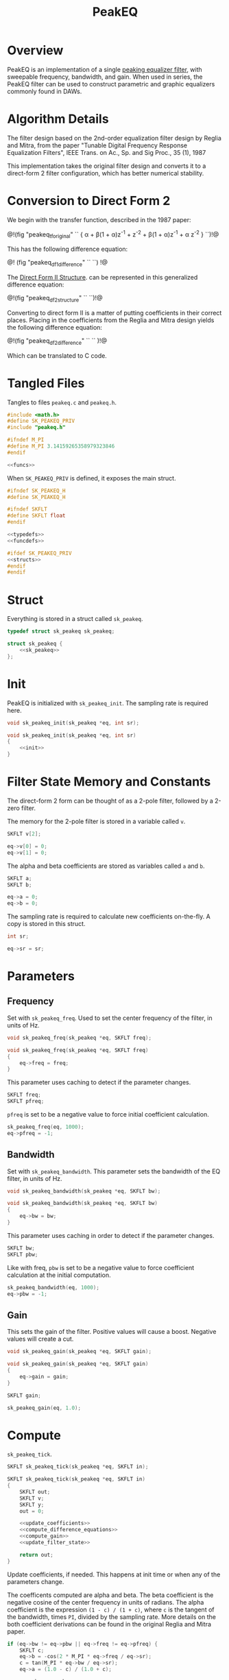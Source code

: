 #+TITLE: PeakEQ
* Overview
PeakEQ is an implementation of a single
[[https://ccrma.stanford.edu/~jos//filters/Peaking_Equalizers.html][peaking equalizer filter]], with sweepable
frequency, bandwidth, and gain.
When used in series, the PeakEQ filter can be used
to construct parametric and graphic equalizers commonly
found in DAWs.
* Algorithm Details
The filter design based on the 2nd-order equalization filter
design by Reglia and Mitra, from the paper
"Tunable Digital Frequency Response Equalization Filters",
IEEE Trans. on Ac., Sp. and Sig Proc., 35 (1), 1987

This implementation takes the original filter design and
converts it to a direct-form 2 filter configuration, which
has better numerical stability.
* Conversion to Direct Form 2
We begin with the transfer function, described in the 1987
paper:


@!(fig "peakeq_tforiginal"
``
{
\alpha + \beta(1 + \alpha)z^{-1} + z^{-2}
\over
1 + \beta(1 + \alpha)z^{-1} + \alpha z^{-2}
}
``)!@

This has the following difference equation:

@!
(fig "peakeq_df1_difference"
``
\eqalign {
y(n) = &\alpha x(n) + \beta(1 + \alpha)x(n - 1) + x(n - 2)
\cr
- &\beta(1 + \alpha)y(n - 1)  - \alpha y(n - 2)
}
``)
!@

The
[[https://ccrma.stanford.edu/~jos/filters/Direct_Form_II.html][Direct Form II Structure]]. can be
represented in this generalized difference equation:

@!(fig "peakeq_df2_structure"
``
\eqalign{
v(n) &= x(n) - a_1 v(n - 1) - a_2 v(n - 2) \cr
y(n) &= b_0 v(n) + b_1 v(n - 1) + b_2 v(n - 2)
}
``)!@

Converting to direct form II is a matter of putting
coefficients in their correct places. Placing in the
coefficients from the Reglia and Mitra design yields the
following difference equation:

@!(fig "peakeq_df2_difference"
``
\eqalign{
v(n) &= x(n) - \beta(1 + \alpha)v(n - 1) - \alpha v(n - 2)
\cr
y(n) &= \alpha v(n) + \beta(1 + \alpha) v(n - 1) + v(n - 2)
}
``
)!@

Which can be translated to C code.
* Tangled Files
Tangles to files =peakeq.c= and =peakeq.h=.

#+NAME: peakeq.c
#+BEGIN_SRC c :tangle peakeq.c
#include <math.h>
#define SK_PEAKEQ_PRIV
#include "peakeq.h"

#ifndef M_PI
#define M_PI 3.14159265358979323846
#endif

<<funcs>>
#+END_SRC

When =SK_PEAKEQ_PRIV= is defined, it exposes the main
struct.

#+NAME: peakeq.h
#+BEGIN_SRC c :tangle peakeq.h
#ifndef SK_PEAKEQ_H
#define SK_PEAKEQ_H

#ifndef SKFLT
#define SKFLT float
#endif

<<typedefs>>
<<funcdefs>>

#ifdef SK_PEAKEQ_PRIV
<<structs>>
#endif
#endif
#+END_SRC
* Struct
Everything is stored in a struct called =sk_peakeq=.

#+NAME: typedefs
#+BEGIN_SRC c
typedef struct sk_peakeq sk_peakeq;
#+END_SRC

#+NAME: structs
#+BEGIN_SRC c
struct sk_peakeq {
    <<sk_peakeq>>
};
#+END_SRC
* Init
PeakEQ is initialized with =sk_peakeq_init=. The sampling
rate is required here.

#+NAME: funcdefs
#+BEGIN_SRC c
void sk_peakeq_init(sk_peakeq *eq, int sr);
#+END_SRC

#+NAME: funcs
#+BEGIN_SRC c
void sk_peakeq_init(sk_peakeq *eq, int sr)
{
    <<init>>
}
#+END_SRC
* Filter State Memory and Constants
The direct-form 2 form can be thought of as a 2-pole filter,
followed by a 2-zero filter.

The memory for the 2-pole filter is stored in a variable
called =v=.

#+NAME: sk_peakeq
#+BEGIN_SRC c
SKFLT v[2];
#+END_SRC

#+NAME: init
#+BEGIN_SRC c
eq->v[0] = 0;
eq->v[1] = 0;
#+END_SRC

The alpha and beta coefficients are stored as variables
called =a= and =b=.

#+NAME: sk_peakeq
#+BEGIN_SRC c
SKFLT a;
SKFLT b;
#+END_SRC

#+NAME: init
#+BEGIN_SRC c
eq->a = 0;
eq->b = 0;
#+END_SRC

The sampling rate is required to calculate new coefficients
on-the-fly. A copy is stored in this struct.

#+NAME: sk_peakeq
#+BEGIN_SRC c
int sr;
#+END_SRC

#+NAME: init
#+BEGIN_SRC c
eq->sr = sr;
#+END_SRC
* Parameters
** Frequency
Set with =sk_peakeq_freq=. Used to set the center frequency
of the filter, in units of Hz.

#+NAME: funcdefs
#+BEGIN_SRC c
void sk_peakeq_freq(sk_peakeq *eq, SKFLT freq);
#+END_SRC

#+NAME: funcs
#+BEGIN_SRC c
void sk_peakeq_freq(sk_peakeq *eq, SKFLT freq)
{
    eq->freq = freq;
}
#+END_SRC

This parameter uses caching to detect if the parameter
changes.

#+NAME: sk_peakeq
#+BEGIN_SRC c
SKFLT freq;
SKFLT pfreq;
#+END_SRC

=pfreq= is set to be a negative value to force initial
coefficient calculation.

#+NAME: init
#+BEGIN_SRC c
sk_peakeq_freq(eq, 1000);
eq->pfreq = -1;
#+END_SRC
** Bandwidth
Set with =sk_peakeq_bandwidth=. This parameter sets the
bandwidth of the EQ filter, in units of Hz.

#+NAME: funcdefs
#+BEGIN_SRC c
void sk_peakeq_bandwidth(sk_peakeq *eq, SKFLT bw);
#+END_SRC

#+NAME: funcs
#+BEGIN_SRC c
void sk_peakeq_bandwidth(sk_peakeq *eq, SKFLT bw)
{
    eq->bw = bw;
}
#+END_SRC

This parameter uses caching in order to detect if the
parameter changes.

#+NAME: sk_peakeq
#+BEGIN_SRC c
SKFLT bw;
SKFLT pbw;
#+END_SRC

Like with freq, =pbw= is set to be a negative value to force
coefficient calculation at the initial computation.

#+NAME: init
#+BEGIN_SRC c
sk_peakeq_bandwidth(eq, 1000);
eq->pbw = -1;
#+END_SRC
** Gain
This sets the gain of the filter. Positive values will cause
a boost. Negative values will create a cut.

#+NAME: funcdefs
#+BEGIN_SRC c
void sk_peakeq_gain(sk_peakeq *eq, SKFLT gain);
#+END_SRC

#+NAME: funcs
#+BEGIN_SRC c
void sk_peakeq_gain(sk_peakeq *eq, SKFLT gain)
{
    eq->gain = gain;
}
#+END_SRC

#+NAME: sk_peakeq
#+BEGIN_SRC c
SKFLT gain;
#+END_SRC

#+NAME: init
#+BEGIN_SRC c
sk_peakeq_gain(eq, 1.0);
#+END_SRC
* Compute
=sk_peakeq_tick=.

#+NAME: funcdefs
#+BEGIN_SRC c
SKFLT sk_peakeq_tick(sk_peakeq *eq, SKFLT in);
#+END_SRC

#+NAME: funcs
#+BEGIN_SRC c
SKFLT sk_peakeq_tick(sk_peakeq *eq, SKFLT in)
{
    SKFLT out;
    SKFLT v;
    SKFLT y;
    out = 0;

    <<update_coefficients>>
    <<compute_difference_equations>>
    <<compute_gain>>
    <<update_filter_state>>

    return out;
}
#+END_SRC

Update coefficients, if needed. This happens at init time
or when any of the parameters change.

The coefficents computed are alpha and beta. The beta
coefficient is the negative cosine of the center frequency
in units of radians. The alpha coefficient is the expression
=(1 - c) / (1 + c)=, where =c= is the tangent of the
bandwidth, times =PI=, divided by the sampling rate. More
details on the both coefficient derivations can be found in
the original Reglia and Mitra paper.

#+NAME: update_coefficients
#+BEGIN_SRC c
if (eq->bw != eq->pbw || eq->freq != eq->pfreq) {
    SKFLT c;
    eq->b = -cos(2 * M_PI * eq->freq / eq->sr);
    c = tan(M_PI * eq->bw / eq->sr);
    eq->a = (1.0 - c) / (1.0 + c);

    eq->pbw = eq->bw;
    eq->pfreq = eq->freq;
}
#+END_SRC

Compute difference equations. First the 2-pole filter,
followed by the 2-zero filter. The output of the 2-pole
filter goes into the 2-zero filter. See the previous section
on conversion to direct-form 2 for more information.

#+NAME: compute_difference_equations
#+BEGIN_SRC c
v = in - eq->b*(1.0 + eq->a)*eq->v[0] - eq->a*eq->v[1];
y = eq->a*v + eq->b*(1.0 + eq->a)*eq->v[0] + eq->v[1];
#+END_SRC

Compute the gain. This is done with the following equation:

@!(fig "peakeq_compute_gain"
``
y = {(x + f) + g (x - f) \over 2}
``
)!@

#+NAME: compute_gain
#+BEGIN_SRC c
out = ((in + y) + eq->gain*(in - y)) * 0.5;
#+END_SRC

Where $y$ is the output, $x$ is the input signal, $g$ is
the gain amount, and =f= is the filtered version of =x=.

Update filter state. The output of the 2-pole filter becomes
=v[0]=, or $v(n - 1)$, and the previous =v[0]= becomes
=v[1]=, or $v(n - 2)$.

#+NAME: update_filter_state
#+BEGIN_SRC c
eq->v[1] = eq->v[0];
eq->v[0] = v;
#+END_SRC
